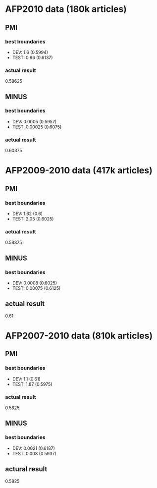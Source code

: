 * AFP2010 data (180k articles) 
** PMI 
*** best boundaries 
- DEV: 1.6 (0.5994) 
- TEST: 0.96 (0.6137) 
*** actual result 
0.58625

** MINUS
*** best boundaries 
- DEV: 0.0005 (0.5957)
- TEST: 0.00025 (0.6075) 
*** actual result  
0.60375 

* AFP2009-2010 data (417k articles) 
** PMI
*** best boundaries 
- DEV: 1.62 (0.6)
- TEST: 2.05 (0.6025) 
*** actual result 
0.58875 

** MINUS
*** best boundaries 
- DEV: 0.0008 (0.6025) 
- TEST: 0.00075 (0.6125) 
** actual result 
0.61 

* AFP2007-2010 data (810k articles) 
** PMI 
*** best boundaries 
- DEV: 1.1 (0.61) 
- TEST: 1.87 (0.5975) 
*** actual result 
0.5825 

** MINUS 
*** best boundaries 
- DEV: 0.0021 (0.6187) 
- TEST: 0.003 (0.5937) 
** actural result 
0.5825
